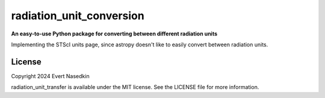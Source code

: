 ==========================
radiation_unit_conversion
==========================

**An easy-to-use Python package for converting between different radiation units**

Implementing the STScI units page, since astropy doesn't like to easily convert between radiation units.

License
=======
Copyright 2024 Evert Nasedkin

radiation_unit_transfer is available under the MIT license.
See the LICENSE file for more information.
